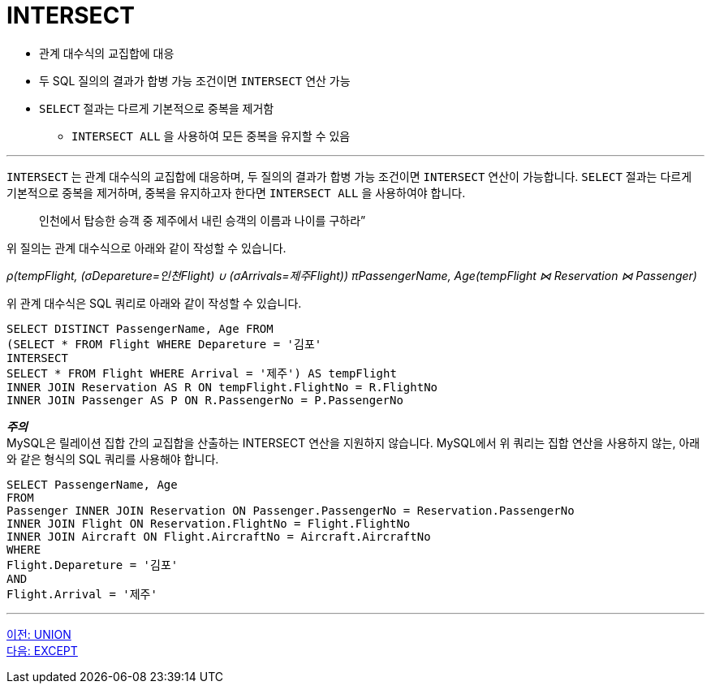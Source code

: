 = INTERSECT

* 관계 대수식의 교집합에 대응
* 두 SQL 질의의 결과가 합병 가능 조건이면 `INTERSECT` 연산 가능
* `SELECT` 절과는 다르게 기본적으로 중복을 제거함
** `INTERSECT ALL` 을 사용하여 모든 중복을 유지할 수 있음

---

`INTERSECT` 는 관계 대수식의 교집합에 대응하며, 두 질의의 결과가 합병 가능 조건이면 `INTERSECT` 연산이 가능합니다. `SELECT` 절과는 다르게 기본적으로 중복을 제거하며, 중복을 유지하고자 한다면 `INTERSECT ALL` 을 사용하여야 합니다.

> 인천에서 탑승한 승객 중 제주에서 내린 승객의 이름과 나이를 구하라”

위 질의는 관계 대수식으로 아래와 같이 작성할 수 있습니다.

_ρ(tempFlight, (σDepareture=인천Flight) ∪ (σArrivals=제주Flight))
πPassengerName, Age(tempFlight ⋈ Reservation ⋈ Passenger)_

위 관계 대수식은 SQL 쿼리로 아래와 같이 작성할 수 있습니다.

[source, sql]
----
SELECT DISTINCT PassengerName, Age FROM 
(SELECT * FROM Flight WHERE Depareture = '김포'
INTERSECT
SELECT * FROM Flight WHERE Arrival = '제주') AS tempFlight
INNER JOIN Reservation AS R ON tempFlight.FlightNo = R.FlightNo
INNER JOIN Passenger AS P ON R.PassengerNo = P.PassengerNo
----

**_주의_** +
MySQL은 릴레이션 집합 간의 교집합을 산출하는 INTERSECT 연산을 지원하지 않습니다. MySQL에서 위 쿼리는 집합 연산을 사용하지 않는, 아래와 같은 형식의 SQL 쿼리를 사용해야 합니다.

[source, sql]
----
SELECT PassengerName, Age 
FROM
Passenger INNER JOIN Reservation ON Passenger.PassengerNo = Reservation.PassengerNo
INNER JOIN Flight ON Reservation.FlightNo = Flight.FlightNo
INNER JOIN Aircraft ON Flight.AircraftNo = Aircraft.AircraftNo
WHERE
Flight.Depareture = '김포'
AND
Flight.Arrival = '제주'
----

---

link:./04-2_union.adoc[이전: UNION] +
link:./04-4_except.adoc[다음: EXCEPT]